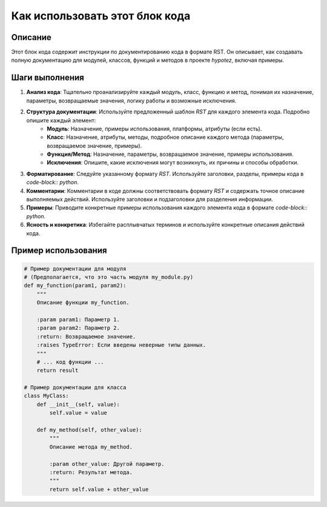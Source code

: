 Как использовать этот блок кода
=========================================================================================

Описание
-------------------------
Этот блок кода содержит инструкции по документированию кода в формате RST. Он описывает, как создавать полную документацию для модулей, классов, функций и методов в проекте `hypotez`, включая примеры.

Шаги выполнения
-------------------------
1. **Анализ кода**: Тщательно проанализируйте каждый модуль, класс, функцию и метод, понимая их назначение, параметры, возвращаемые значения, логику работы и возможные исключения.
2. **Структура документации**: Используйте предложенный шаблон `RST` для каждого элемента кода.  Подробно опишите каждый элемент:
    * **Модуль**: Назначение, примеры использования, платформы, атрибуты (если есть).
    * **Класс**: Назначение, атрибуты, методы, подробное описание каждого метода (параметры, возвращаемое значение, примеры).
    * **Функция/Метод**: Назначение, параметры, возвращаемое значение, примеры использования.
    * **Исключения**: Опишите, какие исключения могут возникнуть, их причины и способы обработки.
3. **Форматирование**:  Следуйте указанному формату `RST`. Используйте заголовки, разделы, примеры кода в `code-block:: python`.
4. **Комментарии**: Комментарии в коде должны соответствовать формату `RST` и содержать точное описание выполняемых действий. Используйте заголовки и подзаголовки для разделения информации.
5. **Примеры**: Приводите конкретные примеры использования каждого элемента кода в формате `code-block:: python`.
6. **Ясность и конкретика**: Избегайте расплывчатых терминов и используйте конкретные описания действий кода.

Пример использования
-------------------------
.. code-block:: python

    # Пример документации для модуля
    # (Предполагается, что это часть модуля my_module.py)
    def my_function(param1, param2):
        """
        Описание функции my_function.

        :param param1: Параметр 1.
        :param param2: Параметр 2.
        :return: Возвращаемое значение.
        :raises TypeError: Если введены неверные типы данных.
        """
        # ... код функции ...
        return result

    # Пример документации для класса
    class MyClass:
        def __init__(self, value):
            self.value = value

        def my_method(self, other_value):
            """
            Описание метода my_method.

            :param other_value: Другой параметр.
            :return: Результат метода.
            """
            return self.value + other_value